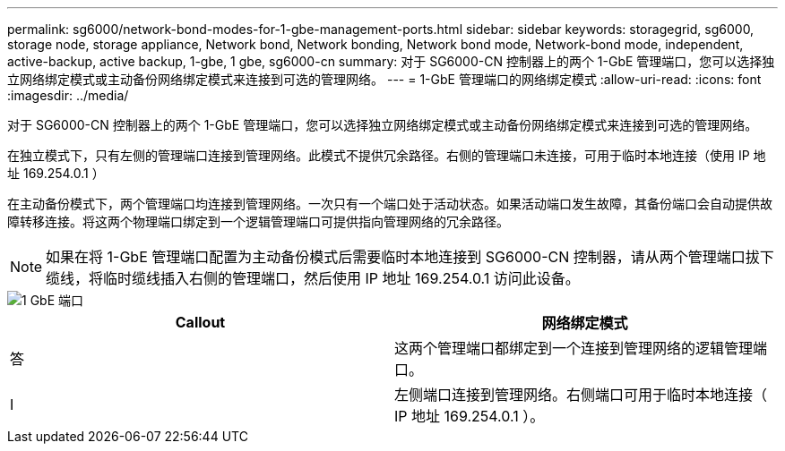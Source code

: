 ---
permalink: sg6000/network-bond-modes-for-1-gbe-management-ports.html 
sidebar: sidebar 
keywords: storagegrid, sg6000, storage node, storage appliance, Network bond, Network bonding, Network bond mode, Network-bond mode, independent, active-backup, active backup, 1-gbe, 1 gbe, sg6000-cn 
summary: 对于 SG6000-CN 控制器上的两个 1-GbE 管理端口，您可以选择独立网络绑定模式或主动备份网络绑定模式来连接到可选的管理网络。 
---
= 1-GbE 管理端口的网络绑定模式
:allow-uri-read: 
:icons: font
:imagesdir: ../media/


[role="lead"]
对于 SG6000-CN 控制器上的两个 1-GbE 管理端口，您可以选择独立网络绑定模式或主动备份网络绑定模式来连接到可选的管理网络。

在独立模式下，只有左侧的管理端口连接到管理网络。此模式不提供冗余路径。右侧的管理端口未连接，可用于临时本地连接（使用 IP 地址 169.254.0.1 ）

在主动备份模式下，两个管理端口均连接到管理网络。一次只有一个端口处于活动状态。如果活动端口发生故障，其备份端口会自动提供故障转移连接。将这两个物理端口绑定到一个逻辑管理端口可提供指向管理网络的冗余路径。


NOTE: 如果在将 1-GbE 管理端口配置为主动备份模式后需要临时本地连接到 SG6000-CN 控制器，请从两个管理端口拔下缆线，将临时缆线插入右侧的管理端口，然后使用 IP 地址 169.254.0.1 访问此设备。

image::../media/sg6000_cn_bonded_managemente_ports.gif[1 GbE 端口]

|===
| Callout | 网络绑定模式 


 a| 
答
 a| 
这两个管理端口都绑定到一个连接到管理网络的逻辑管理端口。



 a| 
I
 a| 
左侧端口连接到管理网络。右侧端口可用于临时本地连接（ IP 地址 169.254.0.1 ）。

|===